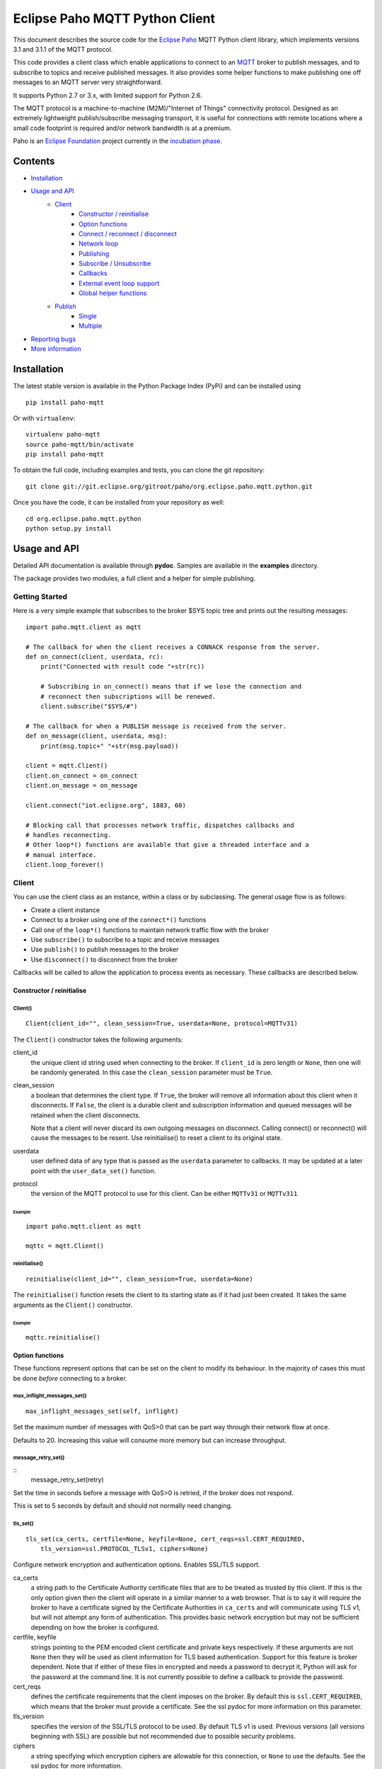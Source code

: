 Eclipse Paho MQTT Python Client
===============================

This document describes the source code for the `Eclipse Paho <http://eclipse.org/paho/>`_ MQTT Python client library, which implements versions 3.1 and 3.1.1 of the MQTT protocol.

This code provides a client class which enable applications to connect to an `MQTT <http://mqtt.org/>`_ broker to publish messages, and to subscribe to topics and receive published messages. It also provides some helper functions to make publishing one off messages to an MQTT server very straightforward.

It supports Python 2.7 or 3.x, with limited support for Python 2.6.

The MQTT protocol is a machine-to-machine (M2M)/"Internet of Things" connectivity protocol. Designed as an extremely lightweight publish/subscribe messaging transport, it is useful for connections with remote locations where a small code footprint is required and/or network bandwidth is at a premium.

Paho is an `Eclipse Foundation <https://www.eclipse.org/org/foundation/>`_ project currently in the `incubation phase <http://www.eclipse.org/projects/what-is-incubation.php>`_.


Contents
--------

* Installation_
* `Usage and API`_
    * `Client`_
        * `Constructor / reinitialise`_
        * `Option functions`_
        * `Connect / reconnect / disconnect`_
        * `Network loop`_
        * `Publishing`_
        * `Subscribe / Unsubscribe`_
        * `Callbacks`_
        * `External event loop support`_
        * `Global helper functions`_
    * `Publish`_
        * `Single`_
        * `Multiple`_
* `Reporting bugs`_
* `More information`_
   

Installation
------------

The latest stable version is available in the Python Package Index (PyPi) and can be installed using

::

    pip install paho-mqtt

Or with ``virtualenv``:

::

    virtualenv paho-mqtt
    source paho-mqtt/bin/activate
    pip install paho-mqtt

To obtain the full code, including examples and tests, you can clone the git repository:

::

    git clone git://git.eclipse.org/gitroot/paho/org.eclipse.paho.mqtt.python.git


Once you have the code, it can be installed from your repository as well:

::

    cd org.eclipse.paho.mqtt.python
    python setup.py install

Usage and API
-------------

Detailed API documentation is available through **pydoc**. Samples are available in the **examples** directory.

The package provides two modules, a full client and a helper for simple publishing.

Getting Started
***************

Here is a very simple example that subscribes to the broker $SYS topic tree and prints out the resulting messages:

::

    import paho.mqtt.client as mqtt
    
    # The callback for when the client receives a CONNACK response from the server.
    def on_connect(client, userdata, rc):
        print("Connected with result code "+str(rc))

        # Subscribing in on_connect() means that if we lose the connection and
        # reconnect then subscriptions will be renewed.
        client.subscribe("$SYS/#")

    # The callback for when a PUBLISH message is received from the server.
    def on_message(client, userdata, msg):
        print(msg.topic+" "+str(msg.payload))

    client = mqtt.Client()
    client.on_connect = on_connect
    client.on_message = on_message

    client.connect("iot.eclipse.org", 1883, 60)

    # Blocking call that processes network traffic, dispatches callbacks and
    # handles reconnecting.
    # Other loop*() functions are available that give a threaded interface and a
    # manual interface.
    client.loop_forever()

Client
******

You can use the client class as an instance, within a class or by subclassing. The general usage flow is as follows:

* Create a client instance
* Connect to a broker using one of the ``connect*()`` functions
* Call one of the ``loop*()`` functions to maintain network traffic flow with the broker
* Use ``subscribe()`` to subscribe to a topic and receive messages
* Use ``publish()`` to publish messages to the broker
* Use ``disconnect()`` to disconnect from the broker

Callbacks will be called to allow the application to process events as necessary. These callbacks are described below.

Constructor / reinitialise
``````````````````````````

Client()
''''''''

::

    Client(client_id="", clean_session=True, userdata=None, protocol=MQTTv31)

The ``Client()`` constructor takes the following arguments:

client_id
    the unique client id string used when connecting to the broker. If ``client_id`` is zero length or ``None``, then one will be randomly generated. In this case the ``clean_session`` parameter must be ``True``.

clean_session
    a boolean that determines the client type. If ``True``, the broker will remove all information about this client when it disconnects. If ``False``, the client is a durable client and subscription information and queued messages will be retained when the client disconnects.
    
    Note that a client will never discard its own outgoing messages on disconnect. Calling connect() or reconnect() will cause the messages to be resent. Use reinitialise() to reset a client to its original state.

userdata
    user defined data of any type that is passed as the ``userdata`` parameter to callbacks. It may be updated at a later point with the ``user_data_set()`` function.

protocol
    the version of the MQTT protocol to use for this client. Can be either ``MQTTv31`` or ``MQTTv311``
    
Example
.......

::

    import paho.mqtt.client as mqtt
    
    mqttc = mqtt.Client()


reinitialise()
''''''''''''''

::

    reinitialise(client_id="", clean_session=True, userdata=None)
    
The ``reinitialise()`` function resets the client to its starting state as if it had just been created. It takes the same arguments as the ``Client()`` constructor.

Example
.......

::

    mqttc.reinitialise()

Option functions
````````````````

These functions represent options that can be set on the client to modify its behaviour. In the majority of cases this must be done *before* connecting to a broker.

max_inflight_messages_set()
'''''''''''''''''''''''''''

::

    max_inflight_messages_set(self, inflight)
    
Set the maximum number of messages with QoS>0 that can be part way through their network flow at once.

Defaults to 20. Increasing this value will consume more memory but can increase throughput.

message_retry_set()   
'''''''''''''''''''

::
    message_retry_set(retry)

Set the time in seconds before a message with QoS>0 is retried, if the broker does not respond.

This is set to 5 seconds by default and should not normally need changing.

tls_set()
'''''''''

::

    tls_set(ca_certs, certfile=None, keyfile=None, cert_reqs=ssl.CERT_REQUIRED,
        tls_version=ssl.PROTOCOL_TLSv1, ciphers=None)

Configure network encryption and authentication options. Enables SSL/TLS support.

ca_certs
    a string path to the Certificate Authority certificate files that are to be treated as trusted by this client. If this is the only option given then the client will operate in a similar manner to a web browser. That is to say it will require the broker to have a certificate signed by the Certificate Authorities in ``ca_certs`` and will communicate using TLS v1, but will not attempt any form of authentication. This provides basic network encryption but may not be sufficient depending on how the broker is configured.

certfile, keyfile
    strings pointing to the PEM encoded client certificate and private keys respectively. If these arguments are not ``None`` then they will be used as client information for TLS based authentication. Support for this feature is broker dependent. Note that if either of these files in encrypted and needs a password to decrypt it, Python will ask for the password at the command line. It is not currently possible to define a callback to provide the password.

cert_reqs
    defines the certificate requirements that the client imposes on the broker. By default this is ``ssl.CERT_REQUIRED``, which means that the broker must provide a certificate. See the ssl pydoc for more information on this parameter.

tls_version
    specifies the version of the SSL/TLS protocol to be used. By default TLS v1 is used. Previous versions (all versions beginning with SSL) are possible but not recommended due to possible security problems.

ciphers
    a string specifying which encryption ciphers are allowable for this connection, or ``None`` to use the defaults. See the ssl pydoc for more information.

Must be called before ``connect*()``.

tls_insecure_set()
''''''''''''''''''

::

    tls_insecure_set(value)
    
Configure verification of the server hostname in the server certificate.

If ``value`` is set to ``True``, it is impossible to guarantee that the host you are connecting to is not impersonating your server. This can be useful in initial server testing, but makes it possible for a malicious third party to impersonate your server through DNS spoofing, for example.

Do not use this function in a real system. Setting value to True means there is no point using encryption.

Must be called before ``connect*)``.

username_pw_set()
'''''''''''''''''

::

    username_pw_set(username, password=None)

Set a username and optionally a password for broker authentication. Must be called before ``connect*()``.

user_data_set()
'''''''''''''''

::
    user_data_set(userdata)

Set the private user data that will be passed to callbacks when events are generated. Use this for your own purpose to support your application.

will_set()
''''''''''

::
    will_set(topic, payload=None, qos=0, retain=False)

Set a Will to be sent to the broker. If the client disconnects without calling ``disconnect()``, the broker will publish the message on its behalf.

topic
    the topic that the will message should be published on.

payload
    the message to send as a will. If not given, or set to ``None`` a zero length message will be used as the will. Passing an int or float will result in the payload being converted to a string representing that number. If you wish to send a true int/float, use ``struct.pack()`` to create the payload you require.
    
qos
    the quality of service level to use for the will.
    
retain
    if set to ``True``, the will message will be set as the "last known good"/retained message for the topic.

Raises a ``ValueError`` if ``qos`` is not 0, 1 or 2, or if ``topic`` is ``None`` or has zero string length.

Connect / reconnect / disconnect
````````````````````````````````

connect()
'''''''''

::

    connect(host, port=1883, keepalive=60, bind_address="")

The ``connect()`` function connects the client to a broker. This is a blocking function. It takes the following arguments:

host
    the hostname or IP address of the remote broker

port
    the network port of the server host to connect to. Defaults to 1883. Note that the default port for MQTT over SSL/TLS is 8883 so if you are using ``tls_set()`` the port may need providing manually

keepalive
    maximum period in seconds allowed between communications with the broker. If no other messages are being exchanged, this controls the rate at which the client will send ping messages to the broker

bind_address
    the IP address of a local network interface to bind this client to, assuming multiple interfaces exist

Callback
........

When the client receives a CONNACK message from the broker in response to the connect it generates an ``on_connect()`` callback.

Example
.......

::

    mqttc.connect("iot.eclipse.org")

connect_async()
'''''''''''''''

::

    connect_async(host, port=1883, keepalive=60, bind_address="")

Identical to ``connect()``, but non-blocking. The connection will not complete until one of the ``loop*()`` functions is called.

Callback
........

When the client receives a CONNACK message from the broker in response to the connect it generates an ``on_connect()`` callback.

connect_srv()
'''''''''''''

::

    connect_srv(domain, keepalive=60, bind_address="")

Connect to a broker using an SRV DNS lookup to obtain the broker address. Takes the following arguments:

domain
    the DNS domain to search for SRV records. If ``None``, try to determine the local domain name.

See ``connect()`` for a description of the ``keepalive`` and ``bind_address`` arguments.

Callback
........

When the client receives a CONNACK message from the broker in response to the connect it generates an ``on_connect()`` callback.

Example
.......

::

    mqttc.connect_srv("eclipse.org")

reconnect()
'''''''''''

::

    reconnect()

Reconnect to a broker using the previously provided details. You must have called ``connect*()`` before calling this function.

Callback
........

When the client receives a CONNACK message from the broker in response to the connect it generates an ``on_connect()`` callback.

disconnect()
''''''''''''

::

    disconnect()

Disconnect from the broker cleanly. Using ``disconnect()`` will not result in a will message being sent by the broker.

Callback
........

When the client has sent the disconnect message it generates an ``on_disconnect()`` callback.

Network loop
````````````

These functions are the driving force behind the client. If they are not called, incoming network data will not be processed and outgoing network data may not be sent in a timely fashion. There are four options for managing the network loop. Three are described here, the fourth in "External event loop support" below. Do not mix the different loop functions.

loop()
''''''

::

    loop(timeout=1.0, max_packets=1)

Call regularly to process network events. This call waits in ``select()`` until the network socket is available for reading or writing, if appropriate, then handles the incoming/outgoing data. This function blocks for up to ``timeout`` seconds. ``timeout`` must not exceed the ``keepalive`` value for the client or your client will be regularly disconnected by the broker.

The ``max_packets`` argument is obsolete and should be left unset.

Example
.......

::

    run = True
    while run:
        mqttc.loop()
        
loop_start() / loop_stop()
''''''''''''''''''''''''''

::

    loop_start()
    loop_stop(force=False)

These functions implement a threaded interface to the network loop. Calling ``loop_start()`` once, before or after ``connect*()``, runs a thread in the background to call ``loop()`` automatically. This frees up the main thread for other work that may be blocking. This call also handles reconnecting to the broker. Call ``loop_stop()`` to stop the background thread. The ``force`` argument is currently ignored.

Example
.......

::

    mqttc.connect("iot.eclipse.org")
    mqttc.loop_start()
    
    while True:
        temperature = sensor.blocking_read()
        mqttc.publish("paho/temperature", temperature)

loop_forever()
''''''''''''''

::

    loop_forever(timeout=1.0, max_packets=1)
    
This is a blocking form of the network loop and will not return until the client calls ``disconnect()``. It automatically handles reconnecting.

The ``timeout`` and ``max_packets`` arguments are obsolete and should be left unset.

Publishing
``````````

Send a message from the client to the broker.

publish()
'''''''''

::

    publish(topic, payload=None, qos=0, retain=False)

This causes a message to be sent to the broker and subsequently from the broker to any clients subscribing to matching topics. It takes the following arguments:

topic
    the topic that the message should be published on

payload
    the actual message to send. If not given, or set to ``None`` a zero length message will be used. Passing an int or float will result in the payload being converted to a string representing that number. If you wish to send a true int/float, use ``struct.pack()`` to create the payload you require
    
qos
    the quality of service level to use

retain
    if set to ``True``, the message will be set as the "last known good"/retained message for the topic.

Returns a tuple ``(result, mid)``, where result is ``MQTT_ERR_SUCCESS`` to indicate success or ``MQTT_ERR_NO_CONN`` if the client is not currently connected. ``mid`` is the message ID for the publish request. The mid value can be used to track the publish request by checking against the mid argument in the ``on_publish()`` callback if it is defined.

A ``ValueError`` will be raised if topic is ``None``, has zero length or is invalid (contains a wildcard), if ``qos`` is not one of 0, 1 or 2, or if the length of the payload is greater than 268435455 bytes.

Callback
........

When the message has been sent to the broker an ``on_publish()`` callback will be generated.


Subscribe / Unsubscribe
```````````````````````

subscribe()
'''''''''''

::

    subscribe(topic, qos=0)

Subscribe the client to one or more topics.

This function may be called in three different ways:

Simple string and integer
.........................

e.g. ``subscribe("my/topic", 2)``

topic
    a string specifying the subscription topic to subscribe to.
    
qos
    the desired quality of service level for the subscription. Defaults to 0.

String and integer tuple
........................

e.g. ``subscribe(("my/topic", 1))``

topic
    a tuple of ``(topic, qos)``. Both topic and qos must be present in the tuple.

qos
    not used.

List of string and integer tuples
.................................

e.g. ``subscribe([("my/topic", 0), ("another/topic", 2)])``

This allows multiple topic subscriptions in a single SUBSCRIPTION command, which is more efficient than using multiple calls to ``subscribe()``.

topic
    a list of tuple of format ``(topic, qos)``. Both topic and qos must be present in all of the tuples.
    
qos
    not used.

The function returns a tuple ``(result, mid)``, where ``result`` is ``MQTT_ERR_SUCCESS`` to indicate success or ``(MQTT_ERR_NO_CONN, None)`` if the client is not currently connected.  ``mid`` is the message ID for the subscribe request. The mid value can be used to track the subscribe request by checking against the mid argument in the ``on_subscribe()`` callback if it is defined.

Raises a ``ValueError`` if ``qos`` is not 0, 1 or 2, or if topic is ``None`` or has zero string length, or if ``topic`` is not a string, tuple or list.

Callback
........

When the broker has acknowledged the subscription, an ``on_subscribe()`` callback will be generated.

unsubscribe()
'''''''''''''

::

    unsubscribe(topic)

Unsubscribe the client from one or more topics.

topic
    a single string, or list of strings that are the subscription topics to unsubscribe from.

Returns a tuple ``(result, mid)``, where ``result`` is ``MQTT_ERR_SUCCESS``
to indicate success, or ``(MQTT_ERR_NO_CONN, None)`` if the client is not
currently connected. ``mid`` is the message ID for the unsubscribe request. The mid value can be used to track the unsubscribe request by checking against the mid
argument in the ``on_unsubscribe()`` callback if it is defined.

Raises a ``ValueError`` if ``topic`` is ``None`` or has zero string length, or is not a string or list.

Callback
........

When the broker has acknowledged the unsubscribe, an ``on_unsubscribe()`` callback will be generated.

Callbacks
`````````

on_connect()
''''''''''''

::

    on_connect(client, userdata, rc)
    
Called when the broker responds to our connection request.

client
    the client instance for this callback

userdata
    the private user data as set in ``Client()`` or ``userdata_set()``

rc
    the connection result

The value of rc indicates success or not: 

    0: Connection successful 
    1: Connection refused - incorrect protocol version 
    2: Connection refused - invalid client identifier 
    3: Connection refused - server unavailable 
    4: Connection refused - bad username or password 
    5: Connection refused - not authorised 
    6-255: Currently unused. 

Example
.......

::

    def on_connect(client, userdata, rc):
        print("Connection returned result: "+connack_string(rc))
        
    mqttc.on_connect = on_connect
    ...

on_disconnect()
'''''''''''''''

::
 
    on_disconnect(client, userdata, rc)

Called when the client disconnects from the broker.

client
    the client instance for this callback

userdata
    the private user data as set in ``Client()`` or ``userdata_set()``

rc
    the disconnection result

The rc parameter indicates the disconnection state. If ``MQTT_ERR_SUCCESS`` (0), the callback was called in response to a ``disconnect()`` call. If any other value the disconnection was unexpected, such as might be caused by a network error. 
 
Example
.......

::

    def on_disconnect(client, userdata, rc):
        if rc != 0:
            print("Unexpected disconnection.")
        
    mqttc.on_disconnect = on_disconnect
    ...

on_message()
''''''''''''

::

    on_message(client, userdata, message)
    
Called when a message has been received on a topic that the client subscribes
to. This callback will be called for every message received. Use
``message_callback_add()`` to define multiple callbacks that will be called for
specific topic filters.

client
    the client instance for this callback

userdata
    the private user data as set in ``Client()`` or ``userdata_set()``

message
    an instance of MQTTMessage. This is a class with members ``topic``, ``payload``, ``qos``, ``retain``.

Example
.......

::

    def on_message(client, userdata, message):
        print("Received message '" + str(message.payload) + "' on topic '"
            + message.topic + "' with QoS " + str(message.qos))
        
    mqttc.on_message = on_message
    ...

message_callback_add()
''''''''''''''''''''''

This function allows you to define callbacks that handle incoming messages for specific subscription filters, including with wildcards. This lets you, for example, subscribe to ``sensors/#`` and have one callback to handle ``sensors/temperature`` and another to handle ``sensors/humidity``.

::

    message_callback_add(sub, callback)

sub
    the subscription filter to match against for this callback. Only one callback may be defined per literal sub string

callback
    the callback to be used. Takes the same form as the ``on_message`` callback.

If using ``message_callback_add()`` and ``on_message``, only messages that do not match a subscription specific filter will be passed to the ``on_message`` callback.

message_callback_remove()
'''''''''''''''''''''''''

Remove a topic/subscription specific callback previously registered using ``message_callback_add()``.

::

    message_callback_remove(sub)

sub
    the subscription filter to remove

on_publish()
''''''''''''

::

    on_publish(client, userdata, mid)

Called when a message that was to be sent using the ``publish()`` call has completed transmission to the broker. For messages with QoS levels 1 and 2, this means that the appropriate handshakes have completed. For QoS 0, this simply means that the message has left the client. The ``mid`` variable matches the mid variable returned from the corresponding ``publish()`` call, to allow outgoing messages to be tracked. 

This callback is important because even if the publish() call returns success, it does not always mean that the message has been sent. 
 
on_subscribe()
''''''''''''''

::

    on_subscribe(client, userdata, mid, granted_qos)

Called when the broker responds to a subscribe request. The ``mid`` variable matches the mid variable returned from the corresponding ``subscribe()`` call. The ``granted_qos`` variable is a list of integers that give the QoS level the broker has granted for each of the different subscription requests. 

on_unsubscribe()
''''''''''''''''

::

    on_unsubscribe(client, userdata, mid)

Called when the broker responds to an unsubscribe request. The ``mid`` variable matches the mid variable returned from the corresponding ``unsubscribe()`` call. 

on_log()
''''''''

::

    on_log(client, userdata, level, buf)
    
Called when the client has log information. Define to allow debugging. The ``level`` variable gives the severity of the message and will be one of ``MQTT_LOG_INFO``, ``MQTT_LOG_NOTICE``, ``MQTT_LOG_WARNING``, ``MQTT_LOG_ERR``, and ``MQTT_LOG_DEBUG``. The message itself is in ``buf``. 

External event loop support
```````````````````````````

loop_read()
'''''''''''

::

    loop_read(max_packets=1)

Call when the socket is ready for reading. ``max_packets`` is obsolete and should be left unset.

loop_write()
''''''''''''

::

    loop_write(max_packets=1)

Call when the socket is ready for writing. ``max_packets`` is obsolete and should be left unset.

loop_misc()
'''''''''''

::

    loop_misc()

Call every few seconds to handle message retrying and pings.

socket()
''''''''

::

    socket()

Returns the socket object in use in the client to allow interfacing with other event loops.

want_write()
''''''''''''

::

    want_write()

Returns true if there is data waiting to be written, to allow interfacing the client with other event loops.

Global helper functions
```````````````````````

The client module also offers some global helper functions.

``topic_matches_sub(sub, topic)`` can be used to check whether a ``topic`` matches a ``subscription``.
    
For example:

    the topic ``foo/bar`` would match the subscription ``foo/#`` or ``+/bar``
    
    the topic ``non/matching`` would not match the subscription ``non/+/+``


``connack_string(connack_code)`` returns the error string associated with a CONNACK result.


``error_string(mqtt_errno)`` returns the error string associated with a Paho MQTT error number.

Publish
*******

This module provides some helper functions to allow straightforward publishing of messages in a one-shot manner. In other words, they are useful for the situation where you have a single/multiple messages you want to publish to a broker, then disconnect with nothing else required.

The two functions provided are ``single()`` and ``multiple()``.

Single
``````

Publish a single message to a broker, then disconnect cleanly.

::

    single(topic, payload=None, qos=0, retain=False, hostname="localhost",
        port=1883, client_id="", keepalive=60, will=None, auth=None, tls=None,
        protocol=mqtt.MQTTv31)
           

Function arguments
''''''''''''''''''

topic
    the only required argument must be the topic string to which the payload will be published.
    
payload
    the payload to be published. If "" or None, a zero length payload will be published.
    
qos
    the qos to use when publishing,  default to 0.
    
retain
    set the message to be retained (True) or not (False).
    
hostname
    a string containing the address of the broker to connect to. Defaults to localhost.
    
port
    the port to connect to the broker on. Defaults to 1883.
    
client_id
    the MQTT client id to use. If "" or None, the Paho library will                 generate a client id automatically.
    
keepalive
    the keepalive timeout value for the client. Defaults to 60 seconds.
    
will
    a dict containing will parameters for the client:
    
    will = {'topic': "<topic>", 'payload':"<payload">, 'qos':<qos>, 'retain':<retain>}.
    
    Topic is required, all other parameters are optional and will default to None, 0 and False respectively.
    
    Defaults to None, which indicates no will should be used.
    
auth
    a dict containing authentication parameters for the client:
    
    auth = {'username':"<username>", 'password':"<password>"}
    
    Username is required, password is optional and will default to None if not provided.
    
    Defaults to None, which indicates no authentication is to be used.

tls
    a dict containing TLS configuration parameters for the client:
    
    dict = {'ca_certs':"<ca_certs>", 'certfile':"<certfile>", 'keyfile':"<keyfile>", 'tls_version':"<tls_version>", 'ciphers':"<ciphers">}
    
    ca_certs is required, all other parameters are optional and will default to None if not provided, which results in the client using the default behaviour - see the paho.mqtt.client documentation.
    
    Defaults to None, which indicates that TLS should not be used.

protocol
    choose the version of the MQTT protocol to use. Use either ``MQTTv31`` or ``MQTTv311``.
    
Example
'''''''

::

    import paho.mqtt.publish as publish
    
    publish.single("paho/test/single", "payload", hostname="iot.eclipse.org")

Multiple
````````

Publish multiple messages to a broker, then disconnect cleanly.

::

    multiple(msgs, hostname="localhost", port=1883, client_id="", keepalive=60,
        will=None, auth=None, tls=None, protocol=mqtt.MQTTv31)

Function arguments
''''''''''''''''''

msgs
    a list of messages to publish. Each message is either a dict or a tuple.

    If a dict, only the topic must be present. Default values will be
    used for any missing arguments. The dict must be of the form:

    msg = {'topic':"<topic>", 'payload':"<payload>", 'qos':<qos>, 'retain':<retain>}
    
    topic must be present and may not be empty.
    If payload is "", None or not present then a zero length payload will be published. If qos is not present, the default of 0 is used. If retain is not present, the default of False is used.

    If a tuple, then it must be of the form:
    
    ("<topic>", "<payload>", qos, retain)

See ``single()`` for the description of ``hostname``, ``port``, ``client_id``, ``keepalive``, ``will``, ``auth``, ``tls``, ``protocol``.

Example
'''''''

::

    import paho.mqtt.publish as publish
    
    msgs = [{'topic':"paho/test/multiple", 'payload':"multiple 1"},
        ("paho/test/multiple", "multiple 2", 0, False)]
    publish.multiple(msgs, hostname="iot.eclipse.org")

 
Reporting bugs
--------------

Please report bugs under the "MQTT-Python" Component in `Eclipse Bugzilla <http://bugs.eclipse.org/bugs/>`_ for the Paho Technology project.

More information
----------------

Discussion of the Paho clients takes place on the `Eclipse paho-dev mailing list <https://dev.eclipse.org/mailman/listinfo/paho-dev>`_.

General questions about the MQTT protocol are discussed in the `MQTT Google Group <https://groups.google.com/forum/?fromgroups#!forum/mqtt>`_.

There is much more information available via the `MQTT community site <http://mqtt.org/>`_.
